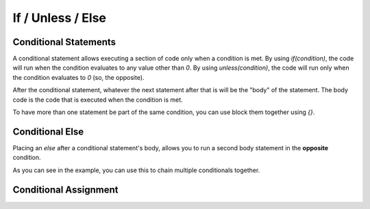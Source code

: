 If / Unless / Else
==================

Conditional Statements
----------------------

.. _stmt_if:

A conditional statement allows executing a section of code only when a condition is met.
By using `if(condition)`, the code will run when the condition evaluates to any value other than `0`.
By using `unless(condition)`, the code will run only when the condition evaluates to `0` (so, the opposite).

.. zscript::
	:style: body
	
	int x = 3;
	if(x < 5)
		printf("x is less than 5\n");
	
	unless(x > 10)
	{
		printf("x is NOT greater than 10\n");
	}
	/* Prints:
	x is less than 5
	x is NOT greater than 10
	*/

After the conditional statement, whatever the next statement after that is will be the "body" of the statement.
The body code is the code that is executed when the condition is met.

To have more than one statement be part of the same condition, you can use block them together using `{}`.

Conditional Else
----------------

.. _stmt_if_else:

Placing an `else` after a conditional statement's body, allows you to run a second body statement in the **opposite** condition.

.. zscript::
	:style: body

	int x = 3;
	if(x > 6)
		printf("x is greater than 6\n");
	else
		printf("x is NOT greater than 6\n");
	
	unless(x < 10)
		printf("x is NOT less than 10\n");
	else if(x < 2)
		printf("x is less than 2\n");
	else
	{
		printf("x is between 2 and 10 (inclusive)\n");
	}
	/* Prints:
	x is NOT greater than 6
	x is between 2 and 10 (inclusive)
	*/

As you can see in the example, you can use this to chain multiple conditionals together.

Conditional Assignment
----------------------

.. todo::

	ex. `if(npc n = findNPC())`

.. plans::

	May be worth expanding this to better C++-like syntax for future versions.
	
	- Could be good to allow in while/until loops
	- Allow '; condition' suffix to use a condition other than '!= 0' (if/unless only, not on loops!)
